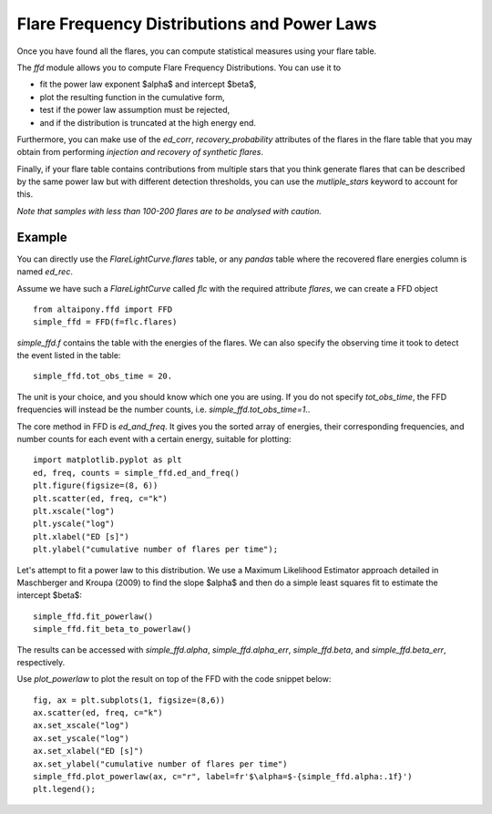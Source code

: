 Flare Frequency Distributions and Power Laws
=====

Once you have found all the flares, you can compute statistical measures using your flare table. 

The `ffd` module allows you to compute Flare Frequency Distributions. You can use it to

- fit the power law exponent $\alpha$ and intercept $\beta$, 
- plot the resulting function in the cumulative form,
- test if the power law assumption must be rejected, 
- and if the distribution is truncated at the high energy end.

Furthermore, you can make use of the `ed_corr`, `recovery_probability` attributes of the flares in the flare table that you may obtain from performing *injection and recovery of synthetic flares*.

Finally, if your flare table contains contributions from multiple stars that you think generate flares that can be described by the same power law but with different detection thresholds, you can use the `mutliple_stars` keyword to account for this. 

*Note that samples with less than 100-200 flares are to be analysed with caution.*

Example
-------

You can directly use the `FlareLightCurve.flares` table, or any `pandas` table where the recovered flare energies column is named `ed_rec`.

Assume we have such a `FlareLightCurve` called `flc` with the required attribute `flares`, we can create a FFD object 

::

    from altaipony.ffd import FFD
    simple_ffd = FFD(f=flc.flares)

`simple_ffd.f` contains the table with the energies of the flares. We can also specify the observing time it took to detect the event listed in the table:

::

    simple_ffd.tot_obs_time = 20.
    
The unit is your choice, and you should know which one you are using. If you do not specify `tot_obs_time`, the FFD frequencies will instead be the number counts, i.e. `simple_ffd.tot_obs_time=1.`.

The core method in FFD is `ed_and_freq`. It gives you the sorted array of energies, their corresponding frequencies, and number counts for each event with a certain energy, suitable for plotting:

::

    import matplotlib.pyplot as plt
    ed, freq, counts = simple_ffd.ed_and_freq()
    plt.figure(figsize=(8, 6))
    plt.scatter(ed, freq, c="k")
    plt.xscale("log")
    plt.yscale("log")
    plt.xlabel("ED [s]")
    plt.ylabel("cumulative number of flares per time");
    
    
.. image:: FFD.jpg
  :width: 400
  :alt: a simple FFD

  
Let's attempt to fit a power law to this distribution. We use a Maximum Likelihood Estimator approach detailed in Maschberger and Kroupa (2009) to find the slope $\alpha$ and then do a simple least squares fit to estimate the intercept $\beta$:


::

    simple_ffd.fit_powerlaw()
    simple_ffd.fit_beta_to_powerlaw()
    

The results can be accessed with `simple_ffd.alpha`, `simple_ffd.alpha_err`, `simple_ffd.beta`, and `simple_ffd.beta_err`, respectively.


Use `plot_powerlaw` to plot the result on top of the FFD with the code snippet below:

::

    fig, ax = plt.subplots(1, figsize=(8,6))
    ax.scatter(ed, freq, c="k")
    ax.set_xscale("log")
    ax.set_yscale("log")
    ax.set_xlabel("ED [s]")
    ax.set_ylabel("cumulative number of flares per time")
    simple_ffd.plot_powerlaw(ax, c="r", label=fr'$\alpha=$-{simple_ffd.alpha:.1f}')
    plt.legend();


.. image:: powerlaw.jpg
  :width: 400
  :alt: a simple FFD
